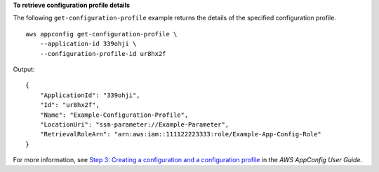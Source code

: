 **To retrieve configuration profile details**

The following ``get-configuration-profile`` example returns the details of the specified configuration profile. ::

    aws appconfig get-configuration-profile \
        --application-id 339ohji \
        --configuration-profile-id ur8hx2f

Output::

    {
        "ApplicationId": "339ohji",
        "Id": "ur8hx2f",
        "Name": "Example-Configuration-Profile",
        "LocationUri": "ssm-parameter://Example-Parameter",
        "RetrievalRoleArn": "arn:aws:iam::111122223333:role/Example-App-Config-Role"
    }

For more information, see `Step 3: Creating a configuration and a configuration profile <https://docs.aws.amazon.com/appconfig/latest/userguide/appconfig-creating-configuration-and-profile.html>`__ in the *AWS AppConfig User Guide*.